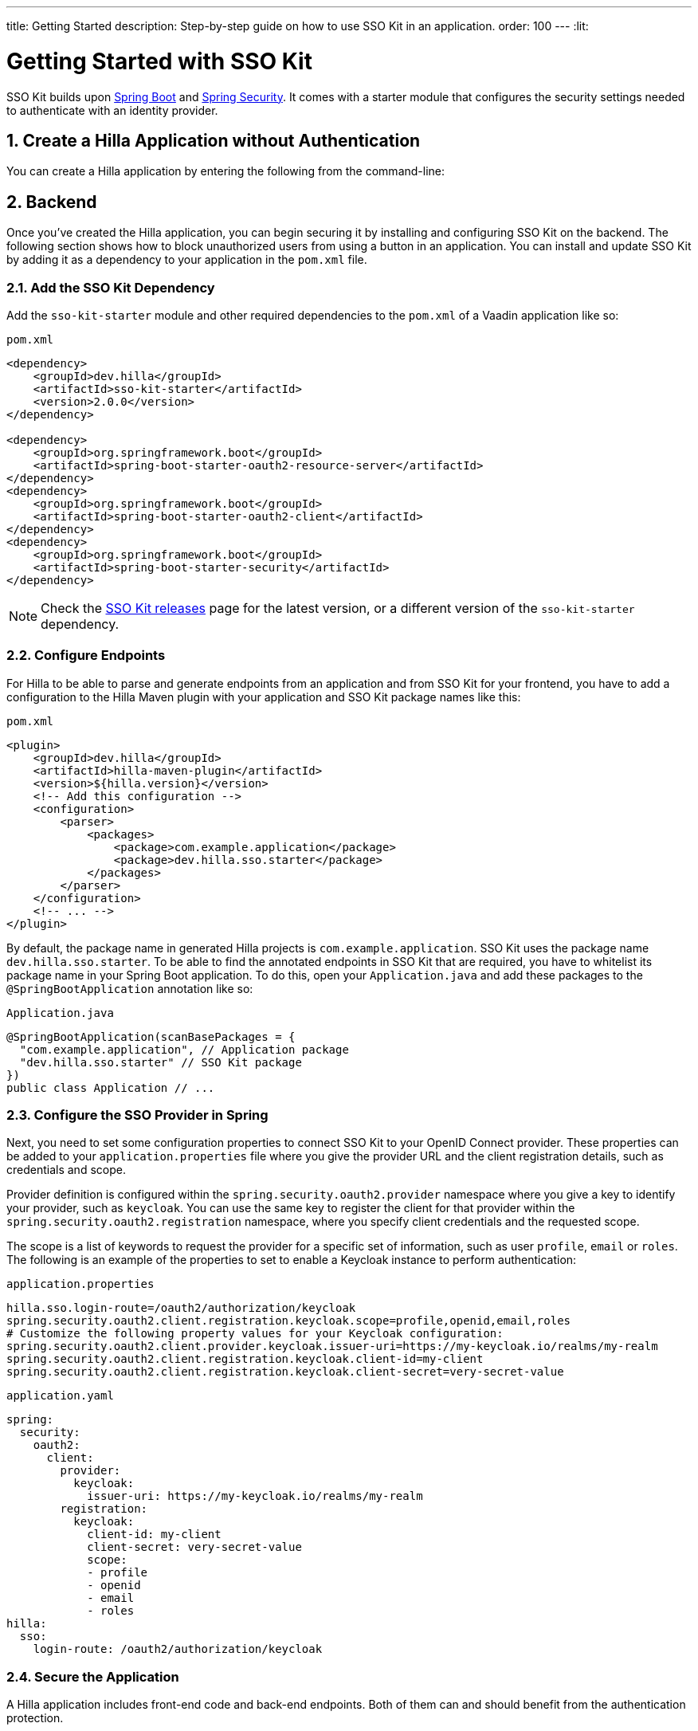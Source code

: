 ---
title: Getting Started
description: Step-by-step guide on how to use SSO Kit in an application.
order: 100
---
:lit:
// tag::content[]

= Getting Started with SSO Kit
:sectnums:

SSO Kit builds upon https://spring.io/projects/spring-boot[Spring Boot] and https://spring.io/projects/spring-security[Spring Security]. It comes with a starter module that configures the security settings needed to authenticate with an identity provider.

== Create a Hilla Application without Authentication

You can create a Hilla application by entering the following from the command-line:

ifdef::lit[]
[source,bash]
----
npx @hilla/cli init <your-project-name>
----
endif::[]

ifdef::react[]
[source,bash]
----
npx @hilla/cli init --react <your-project-name>
----
endif::[]


== Backend

Once you've created the Hilla application, you can begin securing it by installing and configuring SSO Kit on the backend. The following section shows how to block unauthorized users from using a button in an application. You can install and update SSO Kit by adding it as a dependency to your application in the `pom.xml` file.

=== Add the SSO Kit Dependency

Add the `sso-kit-starter` module and other required dependencies to the [filename]`pom.xml` of a Vaadin application like so:

.[filename]`pom.xml`
[source,xml]
----
<dependency>
    <groupId>dev.hilla</groupId>
    <artifactId>sso-kit-starter</artifactId>
    <version>2.0.0</version>
</dependency>

<dependency>
    <groupId>org.springframework.boot</groupId>
    <artifactId>spring-boot-starter-oauth2-resource-server</artifactId>
</dependency>
<dependency>
    <groupId>org.springframework.boot</groupId>
    <artifactId>spring-boot-starter-oauth2-client</artifactId>
</dependency>
<dependency>
    <groupId>org.springframework.boot</groupId>
    <artifactId>spring-boot-starter-security</artifactId>
</dependency>
----

[NOTE]
Check the https://github.com/vaadin/sso-kit/releases[SSO Kit releases] page for the latest version, or a different version of the `sso-kit-starter` dependency.

=== Configure Endpoints

For Hilla to be able to parse and generate endpoints from an application and from SSO Kit for your frontend, you have to add a configuration to the Hilla Maven plugin with your application and SSO Kit package names like this:

.[filename]`pom.xml`
[source,xml]
----
<plugin>
    <groupId>dev.hilla</groupId>
    <artifactId>hilla-maven-plugin</artifactId>
    <version>${hilla.version}</version>
    <!-- Add this configuration -->
    <configuration>
        <parser>
            <packages>
                <package>com.example.application</package>
                <package>dev.hilla.sso.starter</package>
            </packages>
        </parser>
    </configuration>
    <!-- ... -->
</plugin>
----

By default, the package name in generated Hilla projects is `com.example.application`. SSO Kit uses the package name `dev.hilla.sso.starter`. To be able to find the annotated endpoints in SSO Kit that are required, you have to whitelist its package name in your Spring Boot application. To do this, open your [filename]`Application.java` and add these packages to the `@SpringBootApplication` annotation like so:

.[filename]`Application.java`
[source,java]
----
@SpringBootApplication(scanBasePackages = {
  "com.example.application", // Application package
  "dev.hilla.sso.starter" // SSO Kit package
})
public class Application // ...
----

=== Configure the SSO Provider in Spring

Next, you need to set some configuration properties to connect SSO Kit to your OpenID Connect provider. These properties can be added to your [filename]`application.properties` file where you give the provider URL and the client registration details, such as credentials and scope.

Provider definition is configured within the `spring.security.oauth2.provider` namespace where you give a key to identify your provider, such as `keycloak`. You can use the same key to register the client for that provider within the `spring.security.oauth2.registration` namespace, where you specify client credentials and the requested scope.

The scope is a list of keywords to request the provider for a specific set of information, such as user `profile`, `email` or `roles`. The following is an example of the properties to set to enable a Keycloak instance to perform authentication:

[.example]
--
.[filename]`application.properties`
[source,properties]
----
hilla.sso.login-route=/oauth2/authorization/keycloak
spring.security.oauth2.client.registration.keycloak.scope=profile,openid,email,roles
# Customize the following property values for your Keycloak configuration:
spring.security.oauth2.client.provider.keycloak.issuer-uri=https://my-keycloak.io/realms/my-realm
spring.security.oauth2.client.registration.keycloak.client-id=my-client
spring.security.oauth2.client.registration.keycloak.client-secret=very-secret-value
----
.[filename]`application.yaml`
[source,yaml]
----
spring:
  security:
    oauth2:
      client:
        provider:
          keycloak:
            issuer-uri: https://my-keycloak.io/realms/my-realm
        registration:
          keycloak:
            client-id: my-client
            client-secret: very-secret-value
            scope:
            - profile
            - openid
            - email
            - roles
hilla:
  sso:
    login-route: /oauth2/authorization/keycloak
----
--

=== Secure the Application

A Hilla application includes front-end code and back-end endpoints. Both of them can and should benefit from the authentication protection.

==== Protect the Example Endpoint

Hilla allows fine-grained authorization on endpoints and endpoint methods. You can use annotations like `@PermitAll` or `@RolesAllowed(...)` to declare who can access what.

To try this feature, replace the `@AnonymousAllowed` annotation in [filename]`HelloWorldEndpoint.java` with `@PermitAll`, so that unauthenticated users will be unable to access all endpoint methods. You could also apply the same annotation at the method level for more fine-grained control.

Start the application using the `./mvnw` command (`.\mvnw` on Windows). Then try the application in the browser. It should work correctly, except that when you click on the `Say hello` button, nothing happens. This is because the endpoint is no longer accessible without authentication.


== Frontend

Once the backend is secure, you can begin extending authentication features to the frontend. The following section shows how to display user information (e.g., a name) on secured views and enable users to log in and out.

=== Implement Authentication State

ifdef::lit[]
All of the essential authentication state is already available in a global variable and can be added to the application state, which is inside the `AppStore` class in [filename]`app-store.ts`:

.frontend/stores/app-store.ts
[source,typescript]
----
import SingleSignOnData from 'Frontend/generated/dev/hilla/sso/starter/SingleSignOnData';

// All necessary data is already loaded in the Hilla global variable
authInfo = (window as any).Hilla.SSO as SingleSignOnData;
----
endif::[]

ifdef::react[]
All of the essential authentication state is already available in a global variable and can be used as application state. Create a new file named `useAuth.tsx` and define a React Context:

.frontend/useAuth.tsx
[source,typescript]
----
import { createContext, Dispatch, SetStateAction } from "react";
import SingleSignOnData from "./generated/dev/hilla/sso/starter/SingleSignOnData";

// Used for access control
export type AccessProps = Readonly<{
    requiresLogin?: boolean;
}>;

// The context type
export type Authentication = Readonly<{
    state: SingleSignOnData;
    hasAccess: (route: AccessProps) => boolean;
    clearAuthInfo: () => void;
}>;

// All necessary data is already loaded in the Hilla global variable
export const initialState = (window as any).Hilla.SSO as SingleSignOnData;

// The context itself
export const AuthContext = createContext<Authentication>({
    state: initialState,
    hasAccess: () => false,
    clearAuthInfo: () => { },
});

// The hook to use the context
export const useAuth = (
    state: SingleSignOnData,
    setState: Dispatch<SetStateAction<SingleSignOnData>>
): Authentication => {
    return {
        state,
        hasAccess: (route: AccessProps) => {
            return !route.requiresLogin || state.authenticated;
        },
        clearAuthInfo: () => {
            setState({
                ...state,
                authenticated: false,
                backChannelLogoutEnabled: false,
                logoutLink: undefined,
                roles: [],
            });
        }
    }
};
----

Next, add the state and the context to `App.tsx` and wrap the `RouterProvider`:

.frontend/App.tsx
[source,typescript]
----
import router from 'Frontend/routes.js';
import { useState } from 'react';
import { RouterProvider } from 'react-router-dom';
import { AuthContext, initialState, useAuth } from './useAuth';

export default function App() {
  const [state, setState] = useState(initialState);

  return <AuthContext.Provider value={useAuth(state, setState)}>
    <RouterProvider router={router} />
  </AuthContext.Provider >;
}
----
endif::[]


=== Add Log-In & Log-Out Buttons

As an example, add two buttons to the drawer footer -- one to sign in, and another to sign out. When signing out, it's important to invoke the `logout` function provided by Hilla to perform logout on the server. Then, load the SSO provider logout page.

ifdef::lit[]
.frontend/views/main-layout.ts
[source,typescript]
----
import { logout } from '@hilla/frontend';

// Replace the `footer` in the rendered `html`
<footer slot="drawer">
  ${appStore.authInfo.authenticated
    ? html`<vaadin-button @click="${this.signOut}">Sign out</vaadin-button>`
    : html`<vaadin-button @click="${this.signIn}">Sign in</vaadin-button>`
  }
</footer>

// Add the needed functions inside the class
private signOut = async () => {
  await logout(); // Logout on the server
  location.href = appStore.authInfo.logoutLink!;
};

private signIn = () => {
  location.href = appStore.authInfo.loginLink;
};
----
endif::[]

ifdef::react[]
.frontend/views/MainLayout.tsx
[source,typescript]
----
import { logout } from '@hilla/frontend';
import { Button } from '@hilla/react-components/Button.js';
import { AuthContext } from 'Frontend/useAuth';
import { Suspense, useContext } from 'react';

// Use the AuthContext
const { state } = useContext(AuthContext);

// Define button event handlers
async function signOut() {
  await logout(); // Logout on the server
  location.href = state.logoutLink!;
};

function signIn() {
  location.href = state.loginLink;
};

// Add the buttons to the footer
<footer slot="drawer">
  {state.authenticated
    ? <Button onClick={signOut}>Sign out</Button>
    : <Button onClick={signIn}>Sign in</Button>
  }
</footer>
----
endif::[]


=== Add access control

You can protect your views by verifying that each authentication has happened before loading the view.

ifdef::lit[]

In [filename]`app-store.ts`, add a new type definition and a function to check access rights using that type:

.frontend/app-store.ts
[source,typescript]
----
export type AccessProps = {
  requiresLogin?: boolean;
};

// Put this function inside the AppStore class
hasAccess = (route: AccessProps) => {
  return !route.requiresLogin || this.authInfo.authenticated;
};
----

In the [filename]`frontend/routes.ts` file, use the `AccessProps` type and protect the About view:

.frontend/routes.ts
[source,typescript]
----
import { AccessProps } from './stores/app-store';

// Add AccessProps to the ViewRoute type
export type ViewRoute = Route & AccessProps & {
  // ...
}

// Add the requiresLogin attribute to the About view
{
  path: 'about',
  // ...
  requiresLogin: true,
},
----

Then, filter the menu excluding unauthorized views by amending the view filter in [filename]`main-layout.ts`:

.frontend/views/main-layout.ts
[source,typescript]
----
// Add a new condition in getMenuRoutes that checks for authentication
private getMenuRoutes(): RouteInfo[] {
  return views.filter((route) => route.title).filter(appStore.hasAccess) as RouteInfo[];
}
----
endif::[]

ifdef::react[]
Open the [filename]`frontend/routes.tsx` and add the `requiredLogin` parameter to a view:

.frontend/routes.tsx
[source,typescript]
----
import { AccessProps } from './useAuth';

// Enrich the ViewRouteObject type with AccessProps
export type ViewRouteObject = (IndexViewRouteObject | NonIndexViewRouteObject) & AccessProps;

// Add requiresLogin to the About View
{
  path: '/about',
  element: <AboutView />,
  handle: { icon: 'la la-file', title: 'About' },
  requiresLogin: true,
},
----

Next, in the main layout, filter the menu:

.frontend/views/MainLayout.tsx
[source,typescript]
----
// Gather the hasAccess function
const { state, hasAccess } = useContext(AuthContext);

// Filter the menu when rendering
{menuRoutes.filter(hasAccess).map(({ path, handle: { icon, title } }) => (
  // ...
----
endif::[]

Now the `About` item in the menu appears only when authenticated.


=== Show uuer Information

The SSO Kit provides a default endpoint to get information about the authenticated user. You can implement yours if you want to customize the returned object and its fields.

As the About page is now protected, that's a perfect place to show some information about the current user:

ifdef::lit[]

.frontend/views/helloworld/about-view.ts
[source,typescript]
----
import User from 'Frontend/generated/dev/hilla/sso/starter/endpoint/User';
import { UserEndpoint } from 'Frontend/generated/endpoints';
import { property } from 'lit/decorators.js';

// Add a property for the user
@property()
user: User | undefined;

// Add the keyword `async` to connectedCallback and then load the user inside the function
async connectedCallback() {
  // ...
  this.user = await UserEndpoint.getAuthenticatedUser();
}

// Add some output
<p>Username: ${this.user?.preferredUsername}</p>
<p>Full name: ${this.user?.fullName}</p>
<p>Email: ${this.user?.email}</p>
----
endif::[]

ifdef::react[]

.frontend/views/about/AboutView.tsx
[source,typescript]
----
import User from "Frontend/generated/dev/hilla/sso/starter/endpoint/User";
import { UserEndpoint } from "Frontend/generated/endpoints";
import { useEffect, useState } from "react";

// Store the authenticated user
const [user, setUser] = useState<User | undefined>();

// Fetch the authenticated user from the server
useEffect(() => {
  UserEndpoint.getAuthenticatedUser().then(setUser);
}, []);

// Add some output
<p>Username: {user?.preferredUsername}</p>
<p>Full name: {user?.fullName}</p>
<p>Email: {user?.email}</p>
----
endif::[]


== Single Sign-Off

SSO Kit provides two methods for logging out the user. They're defined by the OpenID Connect specification like so:

- https://openid.net/specs/openid-connect-rpinitiated-1_0.html[RP-Initiated Logout]
- https://openid.net/specs/openid-connect-backchannel-1_0.html[Back-Channel Logout]


=== RP-Initiated Logout

RP-initiated logout (i.e., Relaying Party, the application) enables the user to logout from the application itself, ensuring the connected provider session is terminated.

=== Back-Channel Logout

Back-Channel Logout is a feature that enables the provider to close user sessions from outside the application. For example, it can be done from the provider's user dashboard or from another application.

==== Enable the Feature

To enable the feature in the application, you need to set the `hilla.sso.back-channel-logout` property to `true`. You would do this like you see here:

[.example]
--
.[filename]`application.properties`
[source,properties]
----
hilla.sso.back-channel-logout=true
----
.[filename]`application.yaml`
[source,yaml]
----
hilla:
  sso:
    back-channel-logout: true
----
--

The client should then be configured on the provider's dashboard to send logout requests to a specific application URL: `/logout/back-channel/{registration-key}`, where `{registration-key}` is the provider key.

==== Modify the frontend

ifdef::lit[]
State about back-channel logout can be added to [filename]`app-store.ts`:

.frontend/stores/app-store.ts
[source,typescript]
----
import { BackChannelLogoutEndpoint } from 'Frontend/generated/endpoints';

// Will become true when back-channel logout happens
backChannelLogoutHappened = false;

constructor() {
  makeAutoObservable(this);

  // Add this to the constructor to subscribe to back-channel logout events
  if (this.authInfo.backChannelLogoutEnabled) {
    const subscription = BackChannelLogoutEndpoint.subscribe();
    subscription.onNext(() => {
      this.backChannelLogoutHappened = true;
      subscription.cancel();
    });
  }
}

// Clears authInfo without reloading the page
clearAuthInfo() {
  this.authInfo = {
      ... this.authInfo,
      authenticated: false,
      backChannelLogoutEnabled: false,
      logoutLink: undefined,
      roles: [],
  };
}
----

Then, a dialog can be added to the application layout to notify the user:

.frontend/views/main-layout.ts
[source,typescript]
----
import '@vaadin/confirm-dialog';

// Add the dialog to the rendered html
<vaadin-confirm-dialog
  header="Logged out"
  cancel-button-visible
  @confirm="${this.loginAgain}"
  @cancel="${this.stayOnPage}"
  .opened="${appStore.backChannelLogoutHappened}"
>
  <p>You have been logged out. Do you want to log in again?</p>
</vaadin-confirm-dialog>

// Then add the event handlers
private async stayOnPage() {
  await logout(); // Logout on the server
  appStore.clearAuthInfo(); // Logout on the client
}

private async loginAgain() {
  await logout(); // Logout on the server
  location.href = appStore.authInfo.loginLink!;
}
----
endif::[]

ifdef::react[]
As an example, show a dialog when the user is logged out from outside the application. You can do that in the main layout file:

.frontend/views/MainLayout.tsx
[source,typescript]
----
import { ConfirmDialog } from '@hilla/react-components/ConfirmDialog.js';
import { BackChannelLogoutEndpoint } from 'Frontend/generated/endpoints';
import { Suspense, useContext, useEffect, useState } from 'react';

// Add a state that is modified when the log-out event happens
const [backChannelLogout, setBackChannelLogout] = useState(false);

// Gather the clearAuthInfo function from the AuthContext
const { state, hasAccess, clearAuthInfo } = useContext(AuthContext);

// Subscribe to the endpoint and update the state, accordingly
useEffect(() => {
  if (state.backChannelLogoutEnabled) {
    const subscription = BackChannelLogoutEndpoint.subscribe();
    subscription.onNext(() => {
      setBackChannelLogout(true);
      subscription.cancel();
    });
  }
}, []);

// Add the click event handlers
async function loginAgain() { 
  await logout(); // Logout on the server
  location.href = state.loginLink;
}

async function stayOnPage() { 
  setBackChannelLogout(false);
  await logout(); // Logout on the server
  clearAuthInfo(); // Clear the user info on the client
}

// Finally, add the dialog
<ConfirmDialog header='Logged out' cancelButtonVisible opened={backChannelLogout}
  onConfirm={loginAgain} onCancel={stayOnPage}>
  <p>You have been logged out. Do you want to log in again?</p>
</ConfirmDialog>
----
endif::[]

You can trigger a logout externally using the provider tools. For Keycloak, you can sign out a session from the admin console or visit the page `https://my-keycloak.io/realms/my-realm/protocol/openid-connect/logout`.
